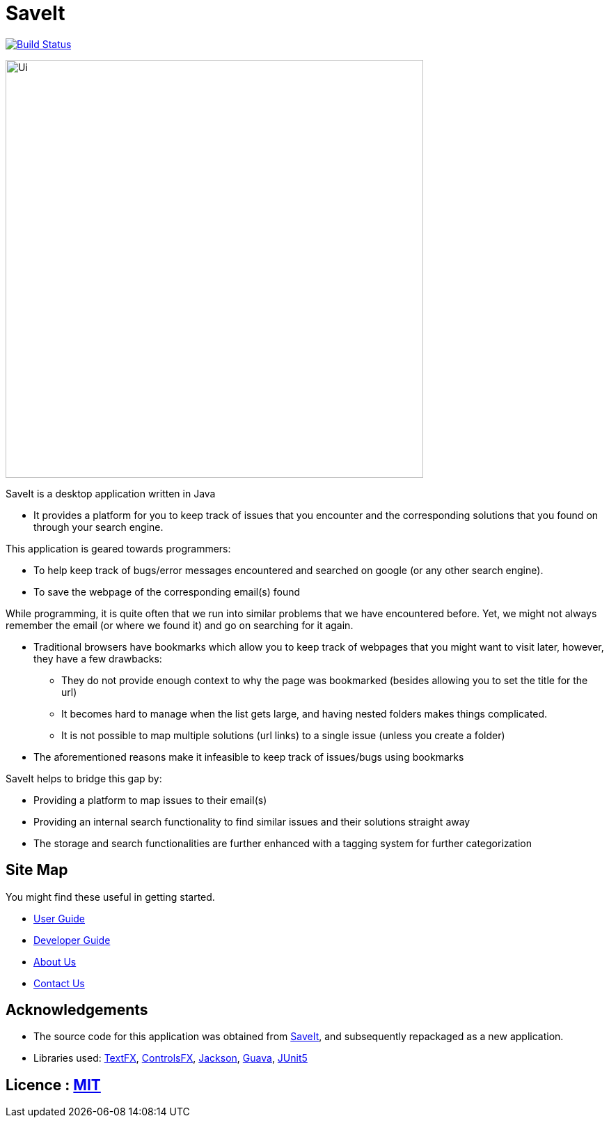 = SaveIt
ifdef::env-github,env-browser[:relfileprefix: docs/]

https://travis-ci.org/CS2103-AY1819S1-T12-4/main[image:https://travis-ci.org/CS2103-AY1819S1-T12-4/main.svg?branch=master[Build Status]]

ifdef::env-github[]
image::docs/images/Ui.png[width="600"]
endif::[]

ifndef::env-github[]
image::docs/images/Ui.png[width="600"]
endif::[]

SaveIt is a desktop application written in Java

* It provides a platform for you to keep track of issues that you encounter and the corresponding solutions that you found on through your search engine.

This application is geared towards programmers:

* To help keep track of bugs/error messages encountered and searched on google (or any other search engine).
* To save the webpage of the corresponding email(s) found

While programming, it is quite often that we run into similar problems that we have encountered before. Yet, we might not always remember the email (or where we found it) and go on searching for it again.

* Traditional browsers have bookmarks which allow you to keep track of webpages that you might want to visit later, however, they have a few drawbacks:
** They do not provide enough context to why the page was bookmarked (besides allowing you to set the title for the url)
** It becomes hard to manage when the list gets large, and having nested folders makes things complicated.
** It is not possible to map multiple solutions (url links) to a single issue (unless you create a folder)
* The aforementioned reasons make it infeasible to keep track of issues/bugs using bookmarks

SaveIt helps to bridge this gap by:

* Providing a platform to map issues to their email(s)
* Providing an internal search functionality to find similar issues and their solutions straight away
* The storage and search functionalities are further enhanced with a tagging system for further categorization

== Site Map
You might find these useful in getting started.

* <<UserGuide#, User Guide>>
* <<DeveloperGuide#, Developer Guide>>
* <<AboutUs#, About Us>>
* <<ContactUs#, Contact Us>>

== Acknowledgements

* The source code for this application was obtained from https://github.com/CS2103-AY1819S1-T12-4/main[SaveIt], and subsequently repackaged as a new application.
* Libraries used: https://github.com/TestFX/TestFX[TextFX], https://bitbucket.org/controlsfx/controlsfx/[ControlsFX], https://github.com/FasterXML/jackson[Jackson], https://github.com/google/guava[Guava], https://github.com/junit-team/junit5[JUnit5]

== Licence : link:LICENSE[MIT]

